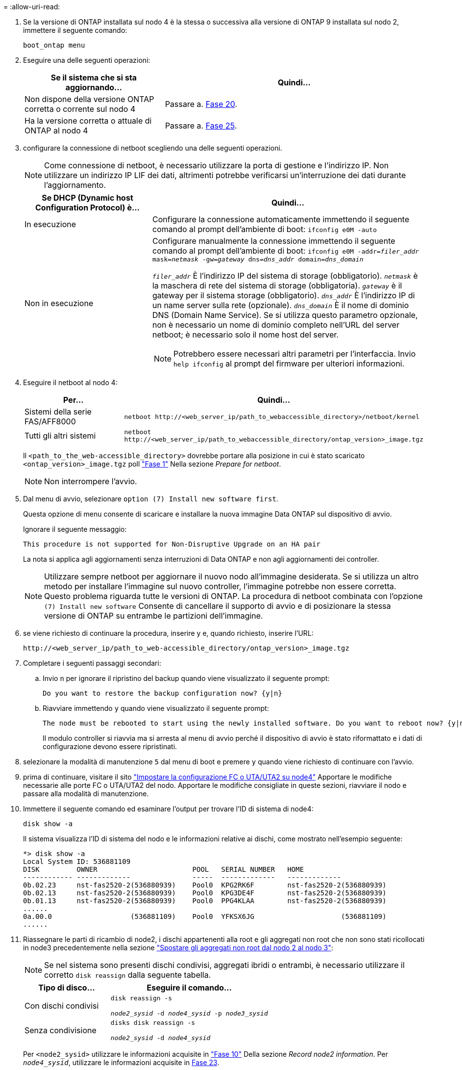 = 
:allow-uri-read: 


. Se la versione di ONTAP installata sul nodo 4 è la stessa o successiva alla versione di ONTAP 9 installata sul nodo 2, immettere il seguente comando:
+
`boot_ontap menu`

. Eseguire una delle seguenti operazioni:
+
[cols="35,65"]
|===
| Se il sistema che si sta aggiornando... | Quindi... 


| Non dispone della versione ONTAP corretta o corrente sul nodo 4 | Passare a. <<man_install4_Step20,Fase 20>>. 


| Ha la versione corretta o attuale di ONTAP al nodo 4 | Passare a. <<man_install4_Step25,Fase 25>>. 
|===
. [[man_install4_Step20]]configurare la connessione di netboot scegliendo una delle seguenti operazioni.
+

NOTE: Come connessione di netboot, è necessario utilizzare la porta di gestione e l'indirizzo IP. Non utilizzare un indirizzo IP LIF dei dati, altrimenti potrebbe verificarsi un'interruzione dei dati durante l'aggiornamento.

+
[cols="35,75"]
|===
| Se DHCP (Dynamic host Configuration Protocol) è... | Quindi... 


| In esecuzione  a| 
Configurare la connessione automaticamente immettendo il seguente comando al prompt dell'ambiente di boot:
`ifconfig e0M -auto`



| Non in esecuzione  a| 
Configurare manualmente la connessione immettendo il seguente comando al prompt dell'ambiente di boot:
`ifconfig e0M -addr=_filer_addr_ mask=_netmask_ -gw=_gateway_ dns=_dns_addr_ domain=_dns_domain_`

`_filer_addr_` È l'indirizzo IP del sistema di storage (obbligatorio).
`_netmask_` è la maschera di rete del sistema di storage (obbligatoria).
`_gateway_` è il gateway per il sistema storage (obbligatorio).
`_dns_addr_` È l'indirizzo IP di un name server sulla rete (opzionale).
`_dns_domain_` È il nome di dominio DNS (Domain Name Service). Se si utilizza questo parametro opzionale, non è necessario un nome di dominio completo nell'URL del server netboot; è necessario solo il nome host del server.


NOTE: Potrebbero essere necessari altri parametri per l'interfaccia. Invio `help ifconfig` al prompt del firmware per ulteriori informazioni.

|===
. Eseguire il netboot al nodo 4:
+
[cols="30,70"]
|===
| Per... | Quindi... 


| Sistemi della serie FAS/AFF8000 | `netboot \http://<web_server_ip/path_to_webaccessible_directory>/netboot/kernel` 


| Tutti gli altri sistemi | `netboot \http://<web_server_ip/path_to_webaccessible_directory/ontap_version>_image.tgz` 
|===
+
Il `<path_to_the_web-accessible_directory>` dovrebbe portare alla posizione in cui è stato scaricato
`<ontap_version>_image.tgz` poll link:prepare_for_netboot.html#man_netboot_Step1["Fase 1"] Nella sezione _Prepare for netboot_.

+

NOTE: Non interrompere l'avvio.

. Dal menu di avvio, selezionare `option (7) Install new software first`.
+
Questa opzione di menu consente di scaricare e installare la nuova immagine Data ONTAP sul dispositivo di avvio.

+
Ignorare il seguente messaggio:

+
`This procedure is not supported for Non-Disruptive Upgrade on an HA pair`

+
La nota si applica agli aggiornamenti senza interruzioni di Data ONTAP e non agli aggiornamenti dei controller.

+

NOTE: Utilizzare sempre netboot per aggiornare il nuovo nodo all'immagine desiderata. Se si utilizza un altro metodo per installare l'immagine sul nuovo controller, l'immagine potrebbe non essere corretta. Questo problema riguarda tutte le versioni di ONTAP. La procedura di netboot combinata con l'opzione `(7) Install new software` Consente di cancellare il supporto di avvio e di posizionare la stessa versione di ONTAP su entrambe le partizioni dell'immagine.

. [[man_install4_step23]] se viene richiesto di continuare la procedura, inserire y e, quando richiesto, inserire l'URL:
+
`\http://<web_server_ip/path_to_web-accessible_directory/ontap_version>_image.tgz`

. Completare i seguenti passaggi secondari:
+
.. Invio `n` per ignorare il ripristino del backup quando viene visualizzato il seguente prompt:
+
[listing]
----
Do you want to restore the backup configuration now? {y|n}
----
.. Riavviare immettendo `y` quando viene visualizzato il seguente prompt:
+
[listing]
----
The node must be rebooted to start using the newly installed software. Do you want to reboot now? {y|n}
----
+
Il modulo controller si riavvia ma si arresta al menu di avvio perché il dispositivo di avvio è stato riformattato e i dati di configurazione devono essere ripristinati.



. [[man_install4_Step25]]selezionare la modalità di manutenzione `5` dal menu di boot e premere `y` quando viene richiesto di continuare con l'avvio.
. [[man_install4_Step26]]prima di continuare, visitare il sito link:set_fc_uta_uta2_config_node4.html["Impostare la configurazione FC o UTA/UTA2 su node4"] Apportare le modifiche necessarie alle porte FC o UTA/UTA2 del nodo. Apportare le modifiche consigliate in queste sezioni, riavviare il nodo e passare alla modalità di manutenzione.
. Immettere il seguente comando ed esaminare l'output per trovare l'ID di sistema di node4:
+
`disk show -a`

+
Il sistema visualizza l'ID di sistema del nodo e le informazioni relative ai dischi, come mostrato nell'esempio seguente:

+
[listing]
----
*> disk show -a
Local System ID: 536881109
DISK         OWNER                       POOL   SERIAL NUMBER   HOME
------------ -------------               -----  -------------   -------------
0b.02.23     nst-fas2520-2(536880939)    Pool0  KPG2RK6F        nst-fas2520-2(536880939)
0b.02.13     nst-fas2520-2(536880939)    Pool0  KPG3DE4F        nst-fas2520-2(536880939)
0b.01.13     nst-fas2520-2(536880939)    Pool0  PPG4KLAA        nst-fas2520-2(536880939)
......
0a.00.0                   (536881109)    Pool0  YFKSX6JG                     (536881109)
......
----
. Riassegnare le parti di ricambio di node2, i dischi appartenenti alla root e gli aggregati non root che non sono stati ricollocati in node3 precedentemente nella sezione link:relocate_non_root_aggr_node2_node3.html["Spostare gli aggregati non root dal nodo 2 al nodo 3"]:
+

NOTE: Se nel sistema sono presenti dischi condivisi, aggregati ibridi o entrambi, è necessario utilizzare il corretto `disk reassign` dalla seguente tabella.

+
[cols="35,65"]
|===
| Tipo di disco... | Eseguire il comando... 


| Con dischi condivisi | `disk reassign -s`

`_node2_sysid_ -d _node4_sysid_ -p _node3_sysid_` 


| Senza condivisione | `disks disk reassign -s`

`_node2_sysid_ -d _node4_sysid_` 
|===
+
Per `<node2_sysid>` utilizzare le informazioni acquisite in link:record_node2_information.html#man_node2_info_step10["Fase 10"] Della sezione _Record node2 information_. Per `_node4_sysid_`, utilizzare le informazioni acquisite in <<man_install4_step23,Fase 23>>.

+

NOTE: Il `-p` l'opzione è richiesta solo in modalità di manutenzione quando sono presenti dischi condivisi.

+
Il `disk reassign` command riassegna solo i dischi per i quali `_node2_sysid_` è il proprietario corrente.

+
Il sistema visualizza il seguente messaggio:

+
[listing]
----
Partner node must not be in Takeover mode during disk reassignment from maintenance mode.
Serious problems could result!!
Do not proceed with reassignment if the partner is in takeover mode. Abort reassignment (y/n)? n
----
+
Invio `n` quando viene richiesto di interrompere la riassegnazione del disco.

+
Quando viene richiesto di interrompere la riassegnazione del disco, è necessario rispondere a una serie di richieste come indicato di seguito:

+
.. Il sistema visualizza il seguente messaggio:
+
[listing]
----
After the node becomes operational, you must perform a takeover and giveback of the HA partner node to ensure disk reassignment is successful.
Do you want to continue (y/n)? y
----
.. Invio `y` per continuare.
+
Il sistema visualizza il seguente messaggio:

+
[listing]
----
Disk ownership will be updated on all disks previously belonging to Filer with sysid <sysid>.
Do you want to continue (y/n)? y
----
.. Invio `y` per consentire l'aggiornamento della proprietà del disco.


. Se si esegue l'aggiornamento da un sistema con dischi esterni a un sistema che supporta dischi interni ed esterni (ad esempio, sistemi A800), impostare node4 come root per confermare che si avvia dall'aggregato root di node2.
+

WARNING: *Attenzione: È necessario eseguire le seguenti procedure secondarie nell'ordine esatto indicato; in caso contrario, si potrebbe verificare un'interruzione o persino la perdita di dati.*

+
La seguente procedura imposta node4 per l'avvio dall'aggregato root di node2:

+
.. Controllare le informazioni su RAID, plex e checksum per l'aggregato node2:
+
`aggr status -r`

.. Controllare lo stato generale dell'aggregato node2:
+
`aggr status`

.. Se necessario, portare online l'aggregato node2:
+
`aggr_online root_aggr_from___node2__`

.. Impedire al node4 di avviarsi dal proprio aggregato root originale:
+
`aggr offline _root_aggr_on_node4_`

.. Impostare l'aggregato root node2 come nuovo aggregato root per node4:
+
`aggr options aggr_from___node2__ root`



. Verificare che il controller e lo chassis siano configurati come `ha` immettendo il seguente comando e osservando l'output:
+
`ha-config show`

+
L'esempio seguente mostra l'output di `ha-config show` comando:

+
[listing]
----
*> ha-config show
   Chassis HA configuration: ha
   Controller HA configuration: ha
----
+
I sistemi registrano in una PROM se si trovano in una coppia ha o in una configurazione standalone. Lo stato deve essere lo stesso su tutti i componenti all'interno del sistema standalone o della coppia ha.

+
Se il controller e lo chassis non sono configurati come `ha`, utilizzare i seguenti comandi per correggere la configurazione:

+
`ha-config modify controller ha`

+
`ha-config modify chassis ha`.

+
Se si dispone di una configurazione MetroCluster, utilizzare i seguenti comandi per correggere la configurazione:

+
`ha-config modify controller mcc`

+
`ha-config modify chassis mcc`.

. Distruggere le caselle di posta sul node4:
+
`mailbox destroy local`

. Uscire dalla modalità di manutenzione:
+
`halt`

+
Il sistema si arresta al prompt dell'ambiente di avvio.

. Al nodo 3, controllare la data, l'ora e il fuso orario del sistema:
+
`date`

. Al nodo 4, controllare la data al prompt dell'ambiente di boot:
+
`show date`

. Se necessario, impostare la data sul node4:
+
`set date _mm/dd/yyyy_`

. Al nodo 4, controllare l'ora al prompt dell'ambiente di boot:
+
`show time`

. Se necessario, impostare l'ora su node4:
+
`set time _hh:mm:ss_`

. Verificare che l'ID del sistema partner sia impostato correttamente, come indicato nella <<man_install4_Step26,Fase 26>> in opzione.
+
`printenv partner-sysid`

. Se necessario, impostare l'ID di sistema del partner su node4:
+
`setenv partner-sysid _node3_sysid_`

+
.. Salvare le impostazioni:
+
`saveenv`



. Al prompt dell'ambiente di boot, accedere al menu di boot:
+
`boot_ontap menu`

. Nel menu di avvio, selezionare l'opzione *(6) Aggiorna flash dalla configurazione di backup* immettendo `6` quando richiesto.
+
Il sistema visualizza il seguente messaggio:

+
[listing]
----
This will replace all flash-based configuration with the last backup to disks. Are you sure you want to continue?:
----
. Invio `y` quando richiesto.
+
L'avvio procede normalmente e il sistema richiede di confermare la mancata corrispondenza dell'ID di sistema.

+

NOTE: Il sistema potrebbe riavviarsi due volte prima di visualizzare l'avviso di mancata corrispondenza.

. Confermare la mancata corrispondenza. Il nodo potrebbe completare un ciclo di riavvio prima di avviarsi normalmente.
. Accedere a node4.

